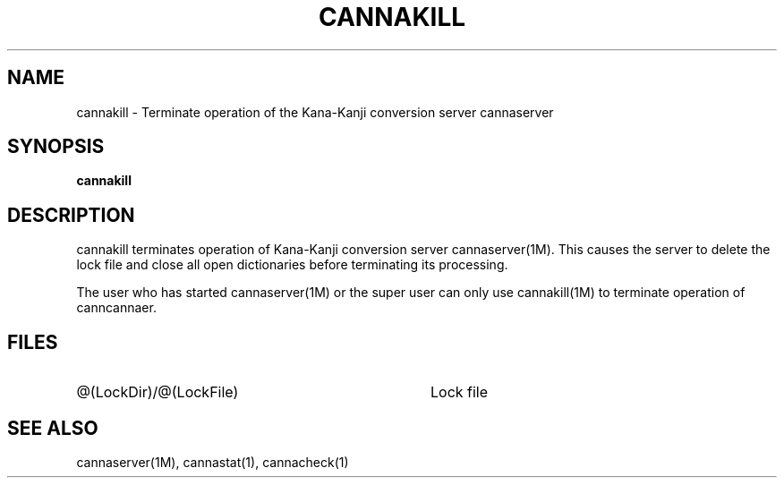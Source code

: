 .\" Copyright 1994 NEC Corporation, Tokyo, Japan.
.\" 
.\" Permission to use, copy, modify, distribute and sell this software
.\" and its documentation for any purpose is hereby granted without
.\" fee, provided that the above copyright notice appear in all copies
.\" and that both that copyright notice and this permission notice
.\" appear in supporting documentation, and that the name of NEC
.\" Corporation not be used in advertising or publicity pertaining to
.\" distribution of the software without specific, written prior
.\" permission.  NEC Corporation makes no representations about the
.\" suitability of this software for any purpose.  It is provided "as
.\" is" without express or implied warranty.
.\" 
.\" NEC CORPORATION DISCLAIMS ALL WARRANTIES WITH REGARD TO THIS SOFTWARE,
.\" INCLUDING ALL IMPLIED WARRANTIES OF MERCHANTABILITY AND FITNESS, IN
.\" NO EVENT SHALL NEC CORPORATION BE LIABLE FOR ANY SPECIAL, INDIRECT OR
.\" CONSEQUENTIAL DAMAGES OR ANY DAMAGES WHATSOEVER RESULTING FROM LOSS OF
.\" USE, DATA OR PROFITS, WHETHER IN AN ACTION OF CONTRACT, NEGLIGENCE OR
.\" OTHER TORTUOUS ACTION, ARISING OUT OF OR IN CONNECTION WITH THE USE OR
.\" PERFORMANCE OF THIS SOFTWARE.

.\" $Id: cannakill.man,v 1.5 1994/01/27 10:45:37 misao Exp $
.TH CANNAKILL 1M
.SH "NAME"
cannakill \- Terminate operation of the Kana-Kanji conversion server
cannaserver
.SH "SYNOPSIS"
.B "cannakill"
.SH "DESCRIPTION"
.PP
cannakill terminates operation of Kana-Kanji conversion server
cannaserver(1M).  This causes the server to delete the lock file and
close all open dictionaries before terminating its processing.
.PP
The user who has started cannaserver(1M) or the super user can only
use cannakill(1M) to terminate operation of canncannaer.
.SH "FILES"
.IP "@(LockDir)/@(LockFile)" 36
Lock file
.SH "SEE ALSO"
.PP
cannaserver(1M), cannastat(1), cannacheck(1)
